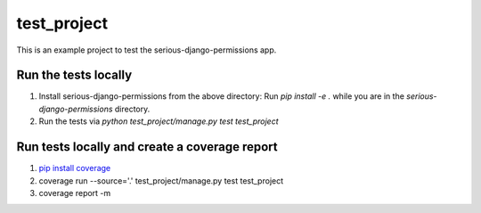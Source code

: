 ===========================
test_project
===========================

This is an example project to test the serious-django-permissions app.

Run the tests locally
---------------------
1. Install serious-django-permissions from the above directory: Run `pip install -e .` while you are in the `serious-django-permissions` directory.
2. Run the tests via `python test_project/manage.py test test_project`

Run tests locally and create a coverage report
----------------------------------------------
1. `pip install coverage <https://pypi.org/project/coverage/>`_
2. coverage run --source='.' test_project/manage.py test test_project
3. coverage report -m
